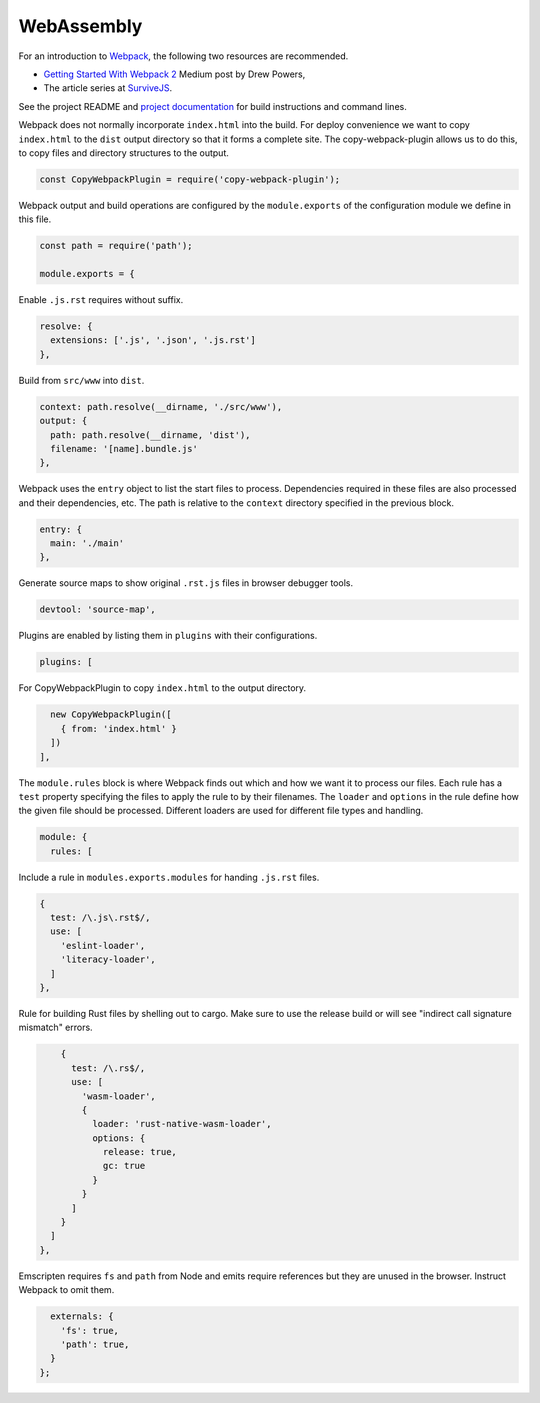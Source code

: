 WebAssembly
===========
For an introduction to Webpack_, the following two resources are recommended.

* `Getting Started With Webpack 2`_ Medium post by Drew Powers,
* The article series at SurviveJS_.

See the project README and `project documentation`_ for build instructions and
command lines.

.. _Webpack: https://webpack.js.org
.. _Getting Started With Webpack 2: https://blog.madewithenvy.com/getting-started-with-webpack-2-ed2b86c68783
.. _SurviveJS: https://survivejs.com
.. _project documentation: https://woofwoofinc.github.io/webassembly

Webpack does not normally incorporate ``index.html`` into the build. For deploy
convenience we want to copy ``index.html`` to the ``dist`` output directory so
that it forms a complete site. The copy-webpack-plugin allows us to do this, to
copy files and directory structures to the output.

.. code-block:: javascript

    const CopyWebpackPlugin = require('copy-webpack-plugin');

Webpack output and build operations are configured by the ``module.exports`` of
the configuration module we define in this file.

.. code-block:: javascript

    const path = require('path');

    module.exports = {

Enable ``.js.rst`` requires without suffix.

.. code-block:: javascript

      resolve: {
        extensions: ['.js', '.json', '.js.rst']
      },

Build from ``src/www`` into ``dist``.

.. code-block:: javascript

      context: path.resolve(__dirname, './src/www'),
      output: {
        path: path.resolve(__dirname, 'dist'),
        filename: '[name].bundle.js'
      },

Webpack uses the ``entry`` object to list the start files to process.
Dependencies required in these files are also processed and their dependencies,
etc. The path is relative to the ``context`` directory specified in the previous
block.

.. code-block:: javascript

      entry: {
        main: './main'
      },

Generate source maps to show original ``.rst.js`` files in browser debugger
tools.

.. code-block:: javascript

      devtool: 'source-map',

Plugins are enabled by listing them in ``plugins`` with their configurations.

.. code-block:: javascript

      plugins: [

For CopyWebpackPlugin to copy ``index.html`` to the output directory.

.. code-block:: javascript

        new CopyWebpackPlugin([
          { from: 'index.html' }
        ])
      ],

The ``module.rules`` block is where Webpack finds out which and how we want it
to process our files. Each rule has a ``test`` property specifying the files to
apply the rule to by their filenames. The ``loader`` and ``options`` in the rule
define how the given file should be processed. Different loaders are used for
different file types and handling.

.. code-block:: javascript

      module: {
        rules: [

Include a rule in ``modules.exports.modules`` for handing ``.js.rst`` files.

.. code-block:: javascript

          {
            test: /\.js\.rst$/,
            use: [
              'eslint-loader',
              'literacy-loader',
            ]
          },

Rule for building Rust files by shelling out to cargo. Make sure to use the
release build or will see "indirect call signature mismatch" errors.

.. code-block:: javascript

          {
            test: /\.rs$/,
            use: [
              'wasm-loader',
              {
                loader: 'rust-native-wasm-loader',
                options: {
                  release: true,
                  gc: true
                }
              }
            ]
          }
        ]
      },

Emscripten requires ``fs`` and ``path`` from Node and emits require references
but they are unused in the browser. Instruct Webpack to omit them.

.. code-block:: javascript

      externals: {
        'fs': true,
        'path': true,
      }
    };
